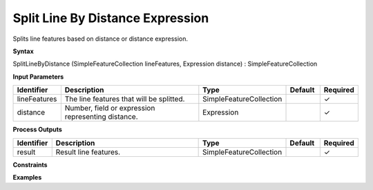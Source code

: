 .. _splitlinebydistance:

Split Line By Distance Expression
=================================

Splits line features based on distance or distance expression.

**Syntax**

SplitLineByDistance (SimpleFeatureCollection lineFeatures, Expression distance) : SimpleFeatureCollection

**Input Parameters**

.. list-table::
   :widths: 10 50 20 10 10

   * - **Identifier**
     - **Description**
     - **Type**
     - **Default**
     - **Required**

   * - lineFeatures
     - The line features that will be splitted.
     - SimpleFeatureCollection
     - 
     - ✓

   * - distance
     - Number, field or expression representing distance.
     - Expression
     - 
     - ✓

**Process Outputs**

.. list-table::
   :widths: 10 50 20 10 10

   * - **Identifier**
     - **Description**
     - **Type**
     - **Default**
     - **Required**

   * - result
     - Result line features.
     - SimpleFeatureCollection
     - 
     - ✓

**Constraints**

 

**Examples**

